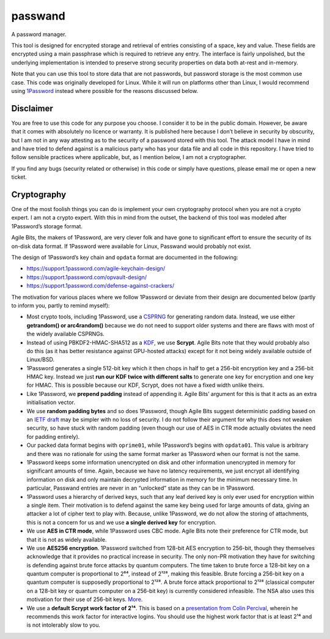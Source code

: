 passwand
========
A password manager.

This tool is designed for encrypted storage and retrieval of entries consisting
of a space, key and value. These fields are encrypted using a main passphrase
which is required to retrieve any entry. The interface is fairly unpolished, but
the underlying implementation is intended to preserve strong security properties
on data both at-rest and in-memory.

Note that you can use this tool to store data that are not passwords, but
password storage is the most common use case. This code was originally developed
for Linux. While it will run on platforms other than Linux, I would recommend
using 1Password_ instead where possible for the reasons discussed below.

Disclaimer
----------
You are free to use this code for any purpose you choose. I consider it to be in
the public domain. However, be aware that it comes with absolutely no licence or
warranty. It is published here because I don’t believe in security by obscurity,
but I am not in any way attesting as to the security of a password stored with
this tool. The attack model I have in mind and have tried to defend against is a
malicious party who has your data file and all code in this repository. I have
tried to follow sensible practices where applicable, but, as I mention below, I
am not a cryptographer.

If you find any bugs (security related or otherwise) in this code or simply have
questions, please email me or open a new ticket.

Cryptography
------------
One of the most foolish things you can do is implement your own cryptography
protocol when you are not a crypto expert. I am not a crypto expert. With this
in mind from the outset, the backend of this tool was modeled after 1Password’s
storage format.

Agile Bits, the makers of 1Password, are very clever folk and have gone to
significant effort to ensure the security of its on-disk data format. If
1Password were available for Linux, Passwand would probably not exist.

The design of 1Password’s key chain and ``opdata`` format are documented in
the following:

* https://support.1password.com/agile-keychain-design/

* https://support.1password.com/opvault-design/

* https://support.1password.com/defense-against-crackers/

The motivation for various places where we follow 1Password or deviate from
their design are documented below (partly to inform you, partly to remind
myself):

* Most crypto tools, including 1Password, use a CSPRNG_ for generating random
  data. Instead, we use either **getrandom() or arc4random()** because we do
  not need to support older systems and there are flaws with most of the widely
  available CSPRNGs.

* Instead of using PBKDF2-HMAC-SHA512 as a KDF_, we use **Scrypt**. Agile Bits
  note that they would probably also do this (as it has better resistance
  against GPU-hosted attacks) except for it not being widely available outside
  of Linux/BSD.

* 1Password generates a single 512-bit key which it then chops in half to get a
  256-bit encryption key and a 256-bit HMAC key. Instead we just **run our KDF 
  twice with different salts** to generate one key for encryption and one key
  for HMAC. This is possible because our KDF, Scrypt, does not have a fixed
  width unlike theirs.

* Like 1Password, we **prepend padding** instead of appending it. Agile Bits’
  argument for this is that it acts as an extra initialisation vector.

* We use **random padding bytes** and so does 1Password, though Agile Bits
  suggest deterministic padding based on an `IETF draft`_ may be simpler with no
  loss of security. I do not follow their argument for why this does not weaken
  security, so have stuck with random padding (even though our use of AES in CTR
  mode actually obviates the need for padding entirely).

* Our packed data format begins with ``oprime01``, while 1Password’s begins with
  ``opdata01``. This value is arbitrary and there was no rationale for using the
  same format marker as 1Password when our format is not the same.

* 1Password keeps some information unencrypted on disk and other information
  unencrypted in memory for significant amounts of time. Again, because we have
  no latency requirements, we just encrypt all identifying information on disk
  and only maintain decrypted information in memory for the minimum necessary
  time. In particular, Passwand entries are never in an “unlocked” state as they
  can be in 1Password.

* 1Password uses a hierarchy of derived keys, such that any leaf derived key is
  only ever used for encryption within a single item. Their motivation is to
  defend against the same key being used for large amounts of data, giving an
  attacker a lot of cipher text to play with. Because, unlike 1Password, we do
  not allow the storing of attachments, this is not a concern for us and we use
  **a single derived key** for encryption.

* We use **AES in CTR mode**, while 1Password uses CBC mode. Agile Bits note 
  their preference for CTR mode, but that it is not as widely available.

* We use **AES256 encryption**. 1Password switched from 128-bit AES encryption
  to 256-bit, though they themselves acknowledge that it provides no practical
  increase in security. The only non-PR motivation they have for switching is
  defending against brute force attacks by quantum computers. The time taken to
  brute force a 128-bit key on a quantum computer is proportional to 2⁶⁴,
  instead of 2¹²⁸, making this feasible. Brute forcing a 256-bit key on a
  quantum computer is supposedly proportional to 2¹²⁸. A brute force attack
  proportional to 2¹²⁸ (classical computer on a 128-bit key or quantum computer
  on a 256-bit key) is currently considered infeasible. The NSA also uses this
  motivation for their use of 256-bit keys. More_.

* We use a **default Scrypt work factor of 2¹⁴**. This is based on a
  `presentation from Colin Percival`_, wherein he recommends this work factor
  for interactive logins. You should use the highest work factor that is at
  least 2¹⁴ and is not intolerably slow to you.

.. _1Password: https://agilebits.com/onepassword
.. _CSPRNG: https://en.wikipedia.org/wiki/Cryptographically_secure_pseudorandom_number_generator
.. _`IETF draft`: https://www.ietf.org/id/draft-mcgrew-aead-aes-cbc-hmac-sha2-01.txt
.. _KDF: https://en.wikipedia.org/wiki/Key_derivation_function
.. _More: https://blog.agilebits.com/2013/03/09/guess-why-were-moving-to-256-bit-aes-keys/
.. _`presentation from Colin Percival`: https://www.tarsnap.com/scrypt/scrypt-slides.pdf
